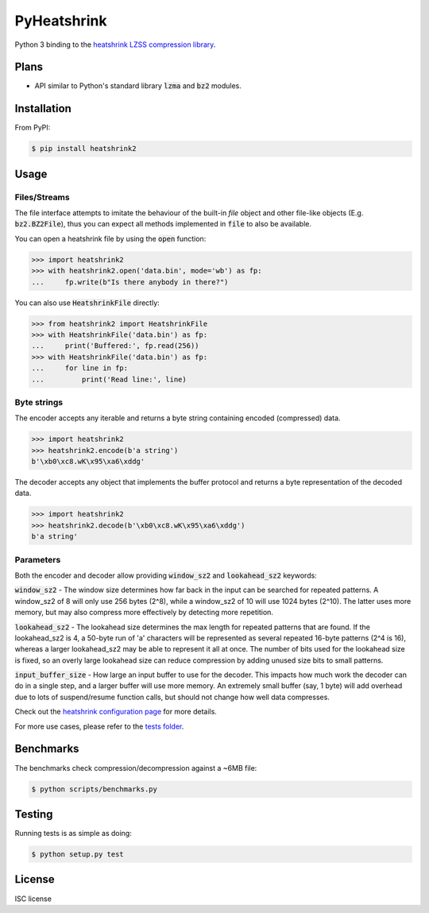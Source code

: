 PyHeatshrink
============

.. image:: https://travis-ci.org/eerimoq/pyheatshrink.svg?branch=master
    :target: https://travis-ci.org/eerimoq/pyheatshrink

Python 3 binding to the `heatshrink LZSS compression library
<https://github.com/atomicobject/heatshrink>`__.

Plans
-----

- API similar to Python's standard library :code:`lzma` and
  :code:`bz2` modules.

Installation
------------

From PyPI:

.. code-block::

   $ pip install heatshrink2

Usage
-----

Files/Streams
^^^^^^^^^^^^^

The file interface attempts to imitate the behaviour of the built-in
`file` object and other file-like objects (E.g. :code:`bz2.BZ2File`),
thus you can expect all methods implemented in :code:`file` to also be
available.

You can open a heatshrink file by using the :code:`open` function:

.. code-block:: python

   >>> import heatshrink2
   >>> with heatshrink2.open('data.bin', mode='wb') as fp:
   ...     fp.write(b"Is there anybody in there?")

You can also use :code:`HeatshrinkFile` directly:

.. code-block:: python

   >>> from heatshrink2 import HeatshrinkFile
   >>> with HeatshrinkFile('data.bin') as fp:
   ...     print('Buffered:', fp.read(256))
   >>> with HeatshrinkFile('data.bin') as fp:
   ...     for line in fp:
   ...         print('Read line:', line)

Byte strings
^^^^^^^^^^^^

The encoder accepts any iterable and returns a byte string
containing encoded (compressed) data.

.. code-block:: python

   >>> import heatshrink2
   >>> heatshrink2.encode(b'a string')
   b'\xb0\xc8.wK\x95\xa6\xddg'

The decoder accepts any object that implements the buffer protocol and
returns a byte representation of the decoded data.

.. code-block:: python

   >>> import heatshrink2
   >>> heatshrink2.decode(b'\xb0\xc8.wK\x95\xa6\xddg')
   b'a string'

Parameters
^^^^^^^^^^

Both the encoder and decoder allow providing :code:`window_sz2` and
:code:`lookahead_sz2` keywords:

:code:`window_sz2` - The window size determines how far back in the
input can be searched for repeated patterns. A window_sz2 of 8 will
only use 256 bytes (2^8), while a window_sz2 of 10 will use 1024 bytes
(2^10). The latter uses more memory, but may also compress more
effectively by detecting more repetition.

:code:`lookahead_sz2` - The lookahead size determines the max length
for repeated patterns that are found. If the lookahead_sz2 is 4, a
50-byte run of 'a' characters will be represented as several repeated
16-byte patterns (2^4 is 16), whereas a larger lookahead_sz2 may be
able to represent it all at once. The number of bits used for the
lookahead size is fixed, so an overly large lookahead size can reduce
compression by adding unused size bits to small patterns.

:code:`input_buffer_size` - How large an input buffer to use for the
decoder. This impacts how much work the decoder can do in a single
step, and a larger buffer will use more memory. An extremely small
buffer (say, 1 byte) will add overhead due to lots of suspend/resume
function calls, but should not change how well data compresses.

Check out the `heatshrink configuration page
<https://github.com/atomicobject/heatshrink#configuration>`__ for more
details.

For more use cases, please refer to the `tests folder
<https://github.com/eerimoq/pyheatshrink/blob/master/tests>`__.

Benchmarks
----------

The benchmarks check compression/decompression against a ~6MB file:

.. code-block::

   $ python scripts/benchmarks.py

Testing
-------

Running tests is as simple as doing:

.. code-block::

    $ python setup.py test

License
-------

ISC license
